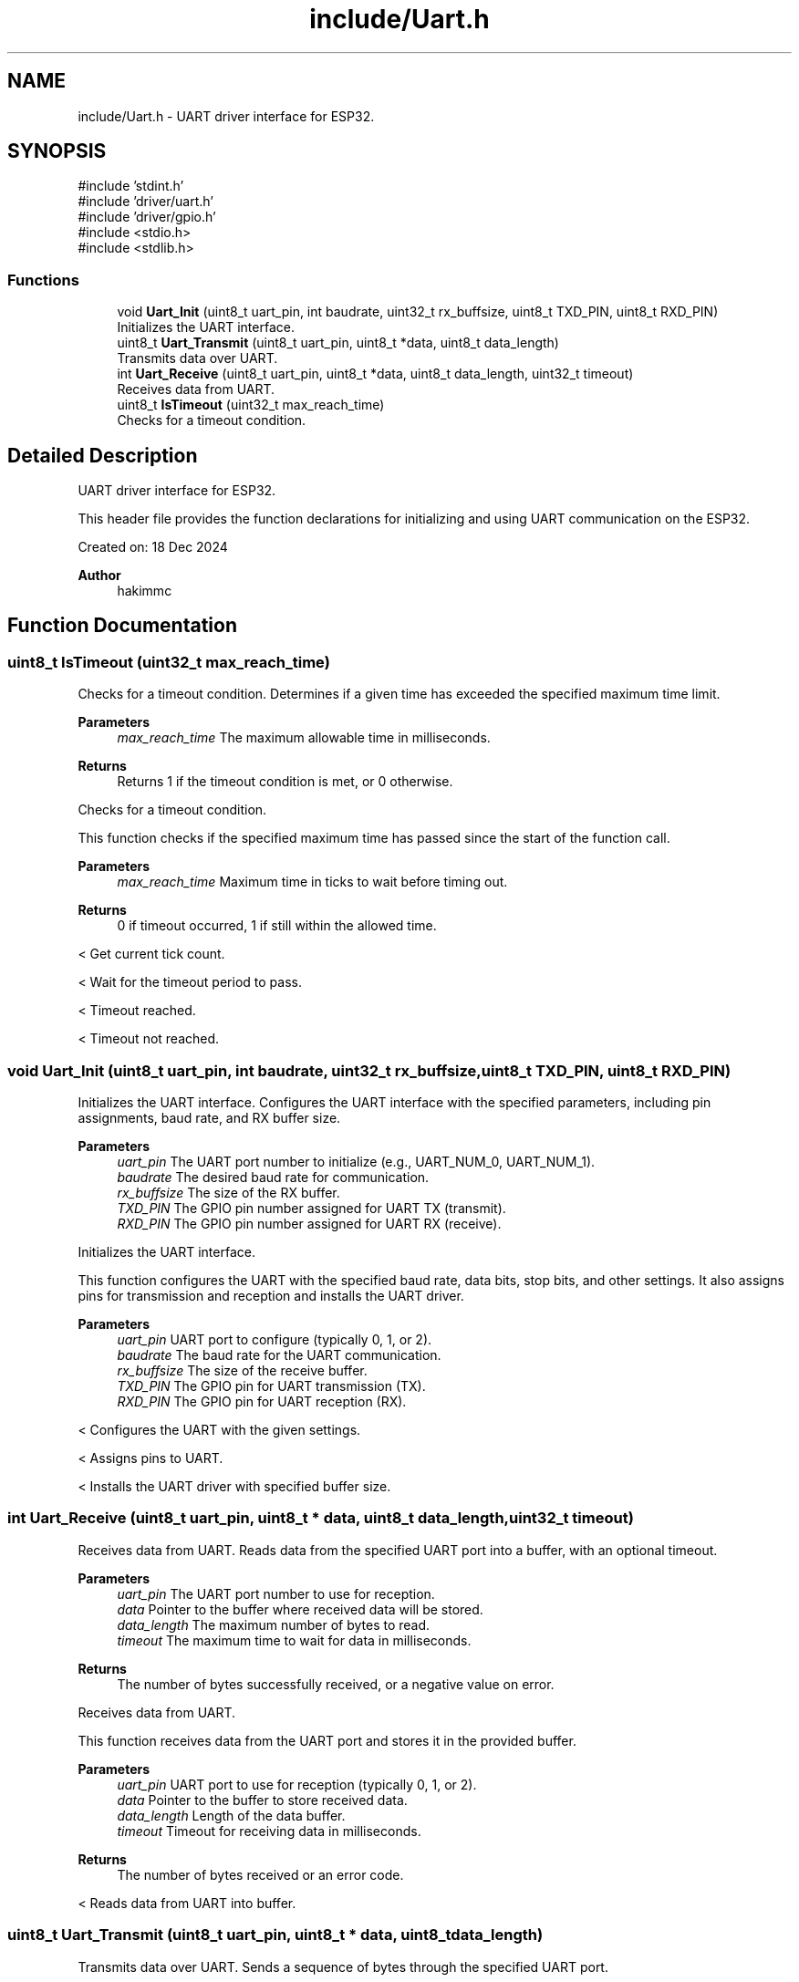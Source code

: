 .TH "include/Uart.h" 3 "Version v1.0.0" "SmartBMS_2209A" \" -*- nroff -*-
.ad l
.nh
.SH NAME
include/Uart.h \- UART driver interface for ESP32\&.  

.SH SYNOPSIS
.br
.PP
\fR#include 'stdint\&.h'\fP
.br
\fR#include 'driver/uart\&.h'\fP
.br
\fR#include 'driver/gpio\&.h'\fP
.br
\fR#include <stdio\&.h>\fP
.br
\fR#include <stdlib\&.h>\fP
.br

.SS "Functions"

.in +1c
.ti -1c
.RI "void \fBUart_Init\fP (uint8_t uart_pin, int baudrate, uint32_t rx_buffsize, uint8_t TXD_PIN, uint8_t RXD_PIN)"
.br
.RI "Initializes the UART interface\&. "
.ti -1c
.RI "uint8_t \fBUart_Transmit\fP (uint8_t uart_pin, uint8_t *data, uint8_t data_length)"
.br
.RI "Transmits data over UART\&. "
.ti -1c
.RI "int \fBUart_Receive\fP (uint8_t uart_pin, uint8_t *data, uint8_t data_length, uint32_t timeout)"
.br
.RI "Receives data from UART\&. "
.ti -1c
.RI "uint8_t \fBIsTimeout\fP (uint32_t max_reach_time)"
.br
.RI "Checks for a timeout condition\&. "
.in -1c
.SH "Detailed Description"
.PP 
UART driver interface for ESP32\&. 

This header file provides the function declarations for initializing and using UART communication on the ESP32\&.

.PP
Created on: 18 Dec 2024 
.PP
\fBAuthor\fP
.RS 4
hakimmc 
.RE
.PP

.SH "Function Documentation"
.PP 
.SS "uint8_t IsTimeout (uint32_t max_reach_time)"

.PP
Checks for a timeout condition\&. Determines if a given time has exceeded the specified maximum time limit\&.

.PP
\fBParameters\fP
.RS 4
\fImax_reach_time\fP The maximum allowable time in milliseconds\&. 
.RE
.PP
\fBReturns\fP
.RS 4
Returns \fR1\fP if the timeout condition is met, or \fR0\fP otherwise\&.
.RE
.PP
Checks for a timeout condition\&.

.PP
This function checks if the specified maximum time has passed since the start of the function call\&.

.PP
\fBParameters\fP
.RS 4
\fImax_reach_time\fP Maximum time in ticks to wait before timing out\&.
.RE
.PP
\fBReturns\fP
.RS 4
0 if timeout occurred, 1 if still within the allowed time\&. 
.RE
.PP
< Get current tick count\&.

.PP
< Wait for the timeout period to pass\&.

.PP
< Timeout reached\&.

.PP
< Timeout not reached\&.
.SS "void Uart_Init (uint8_t uart_pin, int baudrate, uint32_t rx_buffsize, uint8_t TXD_PIN, uint8_t RXD_PIN)"

.PP
Initializes the UART interface\&. Configures the UART interface with the specified parameters, including pin assignments, baud rate, and RX buffer size\&.

.PP
\fBParameters\fP
.RS 4
\fIuart_pin\fP The UART port number to initialize (e\&.g\&., UART_NUM_0, UART_NUM_1)\&. 
.br
\fIbaudrate\fP The desired baud rate for communication\&. 
.br
\fIrx_buffsize\fP The size of the RX buffer\&. 
.br
\fITXD_PIN\fP The GPIO pin number assigned for UART TX (transmit)\&. 
.br
\fIRXD_PIN\fP The GPIO pin number assigned for UART RX (receive)\&.
.RE
.PP
Initializes the UART interface\&.

.PP
This function configures the UART with the specified baud rate, data bits, stop bits, and other settings\&. It also assigns pins for transmission and reception and installs the UART driver\&.

.PP
\fBParameters\fP
.RS 4
\fIuart_pin\fP UART port to configure (typically 0, 1, or 2)\&. 
.br
\fIbaudrate\fP The baud rate for the UART communication\&. 
.br
\fIrx_buffsize\fP The size of the receive buffer\&. 
.br
\fITXD_PIN\fP The GPIO pin for UART transmission (TX)\&. 
.br
\fIRXD_PIN\fP The GPIO pin for UART reception (RX)\&. 
.RE
.PP
< Configures the UART with the given settings\&.

.PP
< Assigns pins to UART\&.

.PP
< Installs the UART driver with specified buffer size\&.
.SS "int Uart_Receive (uint8_t uart_pin, uint8_t * data, uint8_t data_length, uint32_t timeout)"

.PP
Receives data from UART\&. Reads data from the specified UART port into a buffer, with an optional timeout\&.

.PP
\fBParameters\fP
.RS 4
\fIuart_pin\fP The UART port number to use for reception\&. 
.br
\fIdata\fP Pointer to the buffer where received data will be stored\&. 
.br
\fIdata_length\fP The maximum number of bytes to read\&. 
.br
\fItimeout\fP The maximum time to wait for data in milliseconds\&. 
.RE
.PP
\fBReturns\fP
.RS 4
The number of bytes successfully received, or a negative value on error\&.
.RE
.PP
Receives data from UART\&.

.PP
This function receives data from the UART port and stores it in the provided buffer\&.

.PP
\fBParameters\fP
.RS 4
\fIuart_pin\fP UART port to use for reception (typically 0, 1, or 2)\&. 
.br
\fIdata\fP Pointer to the buffer to store received data\&. 
.br
\fIdata_length\fP Length of the data buffer\&. 
.br
\fItimeout\fP Timeout for receiving data in milliseconds\&.
.RE
.PP
\fBReturns\fP
.RS 4
The number of bytes received or an error code\&. 
.RE
.PP
< Reads data from UART into buffer\&.
.SS "uint8_t Uart_Transmit (uint8_t uart_pin, uint8_t * data, uint8_t data_length)"

.PP
Transmits data over UART\&. Sends a sequence of bytes through the specified UART port\&.

.PP
\fBParameters\fP
.RS 4
\fIuart_pin\fP The UART port number to use for transmission\&. 
.br
\fIdata\fP Pointer to the data buffer containing the bytes to transmit\&. 
.br
\fIdata_length\fP The number of bytes to transmit\&. 
.RE
.PP
\fBReturns\fP
.RS 4
Returns \fR0\fP on success or a non-zero value if the transmission fails\&.
.RE
.PP
Transmits data over UART\&.

.PP
This function sends a specified amount of data through the UART transmission port\&.

.PP
\fBParameters\fP
.RS 4
\fIuart_pin\fP UART port to use for transmission (typically 0, 1, or 2)\&. 
.br
\fIdata\fP Pointer to the data to be transmitted\&. 
.br
\fIdata_length\fP Length of the data to be transmitted\&.
.RE
.PP
\fBReturns\fP
.RS 4
1 if transmission is successful, 0 if failed\&. 
.RE
.PP
< Writes data to UART\&.

.PP
< Transmission failure\&.

.PP
< Transmission success\&.
.SH "Author"
.PP 
Generated automatically by Doxygen for SmartBMS_2209A from the source code\&.
